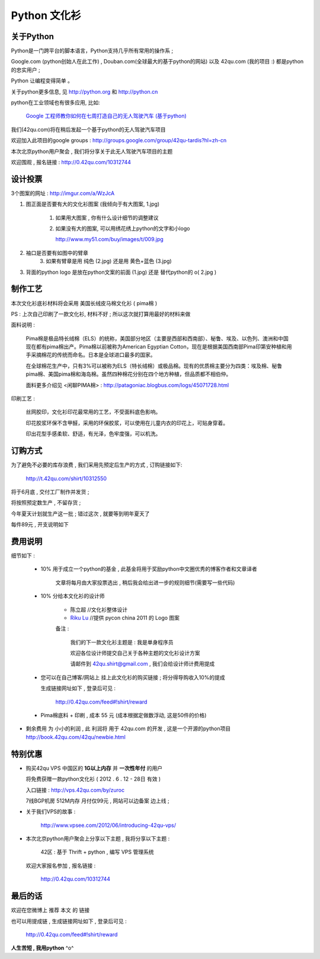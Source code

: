 Python 文化衫
============================================

关于Python
~~~~~~~~~~~~~~~~~~~~~~

Python是一门跨平台的脚本语言，Python支持几乎所有常用的操作系 ;

Google.com (python创始人在此工作) , Douban.com(全球最大的基于python的网站) 以及 42qu.com (我的项目 :) 都是python的忠实用户 ;

Python 让编程变得简单 。

关于python更多信息, 见 http://python.org 和 http://python.cn 

python在工业领域也有很多应用, 比如:

    `Google 工程师教你如何在七周打造自己的无人驾驶汽车 (基于python) <http://www.guao.hk/posts/learn-how-to-build-a-self-driving-car-in-7-weeks.html>`_

我们(42qu.com)将在稍后发起一个基于python的无人驾驶汽车项目

欢迎加入此项目的google groups : http://groups.google.com/group/42qu-tardis?hl=zh-cn

本次北京python用户聚会 , 我们将分享关于此无人驾驶汽车项目的主题

欢迎围观 , 报名链接 : http://0.42qu.com/10312744


设计投票
~~~~~~~~~~~~~~~~~~~~~~

3个图案的网址 : http://imgur.com/a/WzJcA


1. 图正面是否要有大的文化衫图案 (我倾向于有大图案, 1.jpg) 

    1.  如果用大图案 , 你有什么设计细节的调整建议

    2.
        如果没有大的图案, 可以用绣花绣上python的文字和小logo

        http://www.my51.com/buy/images/t/009.jpg

2. 袖口是否要有如图中的臂章
    3. 如果有臂章是用 纯色 (2.jpg) 还是用 黄色+蓝色 (3.jpg)

3. 背面的python logo 是放在python文案的前面 (1.jpg) 还是 替代python的 o( 2.jpg ) 


制作工艺
~~~~~~~~~~~~~~~~~~~~~~

本次文化衫底衫材料将会采用 美国长绒皮马棉文化衫 ( pima棉 ) 

PS : 上次自己印刷了一款文化衫, 材料不好 ; 所以这次就打算用最好的材料来做

面料说明 :

    Pima棉是极品特长绒棉（ELS）的统称，美国部分地区（主要是西部和西南部）、秘鲁、埃及、以色列、澳洲和中国现在都有pima棉出产。Pima棉以前被称为American Egyptian Cotton，现在是根据美国西南部Pima印第安种植和用手采摘棉花的传统而命名。日本是全球进口最多的国家。 

    在全球棉花生产中，只有3%可以被称为ELS（特长绒棉）或极品棉。现有的优质棉主要分为四类：埃及棉、秘鲁pima棉、美国pima棉和海岛棉。虽然四种棉花分别在四个地方种植，但品质都不相伯仲。

    面料更多介绍见 <闲聊PIMA棉> : http://patagoniac.blogbus.com/logs/45071728.html

印刷工艺 :

    丝网胶印，文化衫印花最常用的工艺，不受面料底色影响。

    印花胶浆环保不含甲醛，采用的环保胶浆，可以使用在儿童内衣的印花上，可贴身穿着。
    
    印出花型手感柔软、舒适，有光泽，色牢度强，可以机洗。


订购方式
~~~~~~~~~~~~~~~~~~~~~~

为了避免不必要的库存浪费 , 我们采用先预定后生产的方式 , 订购链接如下:

    http://t.42qu.com/shirt/10312550

将于6月底 , 交付工厂制作并发货 ;

将按照预定数生产 , 不留存货 ; 

今年夏天计划就生产这一批 ; 错过这次 , 就要等到明年夏天了

每件89元 , 开支说明如下 

费用说明
~~~~~~~~~~~~~~~~~~~~~~

细节如下 :
 
 * 10% 用于成立一个python的基金 , 此基金将用于奖励python中文圈优秀的博客作者和文章译者

    文章将每月由大家投票选出 , 稍后我会给出进一步的规则细节(需要写一些代码)
 
 * 10% 分给本文化衫的设计师 
    
    * 陈立超 //文化衫整体设计
    * `Riku Lu <http://riku.wowubuntu.com/pycon-china-2011-logo>`_ //提供 pycon china 2011 的 Logo 图案

    备注 :

        我们的下一款文化衫主题是 : 我是单身程序员 

        欢迎各位设计师提交自己关于各种主题的文化衫设计方案 

        请邮件到 42qu.shirt@gmail.com , 我们会给设计师计费用提成

 * 您可以在自己博客/网站上 挂上此文化衫的购买链接 ; 将分得导购收入10%的提成
   
   生成链接网址如下 , 登录后可见 : 

        http://0.42qu.com/feed#!shirt/reward

 * Pima棉底料 + 印刷 , 成本 55 元 (成本根据定做数浮动, 这是50件的价格)

*  剩余费用 为 小小的利润 , 此 利润将 用于 42qu.com 的开发 , 这是一个开源的python项目 http://book.42qu.com/42qu/newbie.html 



特别优惠
~~~~~~~~~~~~~~~~~~~~~~

* 购买42qu VPS 中国区的 **1G以上内存** 并 **一次性年付** 的用户 

  将免费获赠一款python文化衫  ( 2012 . 6 . 12 - 28日 有效 )

  入口链接 : http://vps.42qu.com/by/zuroc 

  7线BGP机房  512M内存  月付仅99元 , 网站可以边备案 边上线 ; 

* 关于我们VPS的故事 : 

    http://www.vpsee.com/2012/06/introducing-42qu-vps/
  
* 本次北京python用户聚会上分享以下主题 , 我将分享以下主题 :

        42区 : 基于 Thrift + python , 编写 VPS 管理系统
      
  欢迎大家报名参加 , 报名链接 : 

        http://0.42qu.com/10312744



最后的话
~~~~~~~~~~~~~~~~~~~~~~

欢迎在您微博上 推荐 本文 的 链接 

也可以用提成链 , 生成链接网址如下 , 登录后可见 :

    http://0.42qu.com/feed#!shirt/reward



**人生苦短 , 我用python** ^o^


